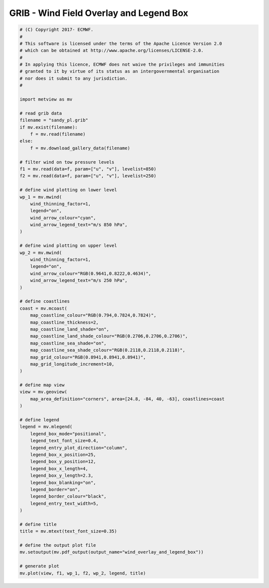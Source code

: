 .. only:: html

    .. note::
        :class: sphx-glr-download-link-note

        Click :ref:`here <sphx_glr_download_auto_examples_grib_wind_overlay_and_legend_box.py>`     to download the full example code
    .. rst-class:: sphx-glr-example-title

    .. _sphx_glr_auto_examples_grib_wind_overlay_and_legend_box.py:


GRIB - Wind Field Overlay and Legend Box
===========================================



.. image:: /auto_examples/grib/images/sphx_glr_wind_overlay_and_legend_box_001.png
    :alt: wind overlay and legend box
    :class: sphx-glr-single-img






.. code-block:: default


    # (C) Copyright 2017- ECMWF.
    #
    # This software is licensed under the terms of the Apache Licence Version 2.0
    # which can be obtained at http://www.apache.org/licenses/LICENSE-2.0.
    #
    # In applying this licence, ECMWF does not waive the privileges and immunities
    # granted to it by virtue of its status as an intergovernmental organisation
    # nor does it submit to any jurisdiction.
    #

    import metview as mv

    # read grib data
    filename = "sandy_pl.grib"
    if mv.exist(filename):
        f = mv.read(filename)
    else:
        f = mv.download_gallery_data(filename)

    # filter wind on tow pressure levels
    f1 = mv.read(data=f, param=["u", "v"], levelist=850)
    f2 = mv.read(data=f, param=["u", "v"], levelist=250)

    # define wind plotting on lower level
    wp_1 = mv.mwind(
        wind_thinning_factor=1,
        legend="on",
        wind_arrow_colour="cyan",
        wind_arrow_legend_text="m/s 850 hPa",
    )

    # define wind plotting on upper level
    wp_2 = mv.mwind(
        wind_thinning_factor=1,
        legend="on",
        wind_arrow_colour="RGB(0.9641,0.8222,0.4634)",
        wind_arrow_legend_text="m/s 250 hPa",
    )

    # define coastlines
    coast = mv.mcoast(
        map_coastline_colour="RGB(0.794,0.7824,0.7824)",
        map_coastline_thickness=2,
        map_coastline_land_shade="on",
        map_coastline_land_shade_colour="RGB(0.2706,0.2706,0.2706)",
        map_coastline_sea_shade="on",
        map_coastline_sea_shade_colour="RGB(0.2118,0.2118,0.2118)",
        map_grid_colour="RGB(0.8941,0.8941,0.8941)",
        map_grid_longitude_increment=10,
    )

    # define map view
    view = mv.geoview(
        map_area_definition="corners", area=[24.8, -84, 40, -63], coastlines=coast
    )

    # define legend
    legend = mv.mlegend(
        legend_box_mode="positional",
        legend_text_font_size=0.4,
        legend_entry_plot_direction="column",
        legend_box_x_position=25,
        legend_box_y_position=12,
        legend_box_x_length=4,
        legend_box_y_length=2.3,
        legend_box_blanking="on",
        legend_border="on",
        legend_border_colour="black",
        legend_entry_text_width=5,
    )

    # define title
    title = mv.mtext(text_font_size=0.35)

    # define the output plot file
    mv.setoutput(mv.pdf_output(output_name="wind_overlay_and_legend_box"))

    # generate plot
    mv.plot(view, f1, wp_1, f2, wp_2, legend, title)


.. _sphx_glr_download_auto_examples_grib_wind_overlay_and_legend_box.py:


.. only :: html

 .. container:: sphx-glr-footer
    :class: sphx-glr-footer-example



  .. container:: sphx-glr-download sphx-glr-download-python

     :download:`Download Python source code: wind_overlay_and_legend_box.py <wind_overlay_and_legend_box.py>`



  .. container:: sphx-glr-download sphx-glr-download-jupyter

     :download:`Download Jupyter notebook: wind_overlay_and_legend_box.ipynb <wind_overlay_and_legend_box.ipynb>`


.. only:: html

 .. rst-class:: sphx-glr-signature

    `Gallery generated by Sphinx-Gallery <https://sphinx-gallery.github.io>`_
